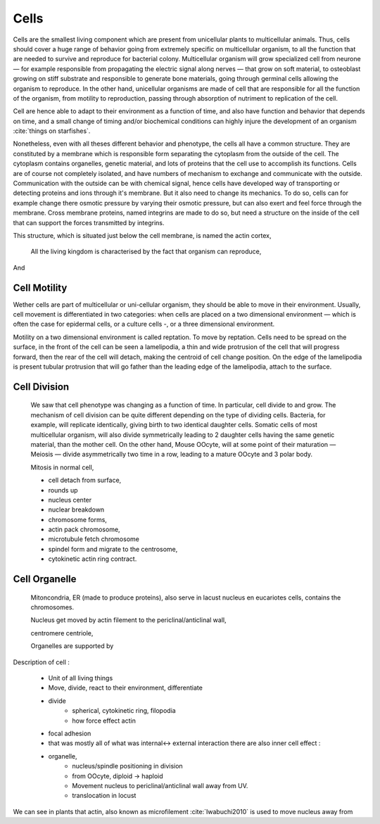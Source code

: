 .. Cells



Cells
=====


Cells are the  smallest living component which are present from unicellular
plants to multicellular animals. Thus, cells should cover a huge range of
behavior going from extremely specific on multicellular organism, to all the
function that are needed to survive and reproduce for bacterial colony.
Multicellular organism will grow specialized cell from neurone — for example
responsible from propagating the electric signal along nerves —  that grow on
soft material, to osteoblast growing on stiff substrate and responsible to
generate bone materials, going through germinal cells allowing the organism to
reproduce. In the other hand, unicellular organisms are made of cell that are
responsible for all the function of the organism, from motility to
reproduction, passing through absorption of nutriment to replication of the
cell.


Cell are hence able to adapt to their environment as a function of time, and
also have function and behavior that depends on time, and a small change of
timing and/or biochemical conditions can highly injure the development of an
organism :cite:`things on starfishes`.

Nonetheless, even with all theses different behavior and phenotype, the cells
all have a common structure. They are constituted by a membrane which is
responsible form separating the cytoplasm from the outside of the cell.  The
cytoplasm contains organelles, genetic material, and lots of proteins that the
cell use to accomplish its functions. Cells  are of course not completely
isolated, and have numbers of mechanism to exchange and communicate with the
outside.  Communication with the outside can be with chemical signal, hence
cells have developed way of transporting or detecting proteins and ions through
it's membrane. But it also need to change its mechanics. To do so, cells can
for example change there osmotic pressure by varying their osmotic pressure,
but can also exert and feel force through the membrane. Cross membrane
proteins, named integrins are made to do so, but need a structure on the inside
of the cell that can support the forces transmitted by integrins. 

This structure, which is situated just below the cell membrane, is named the actin cortex, 


    All the living kingdom is characterised by the fact that organism can reproduce,
And

Cell Motility
~~~~~~~~~~~~~


.. general_motility

Wether cells are part of multicellular or uni-cellular organism, they should
be able to move in their environment.  Usually, cell movement is differentiated
in two categories: when cells are placed on a two dimensional environment
— which is often the case for epidermal cells, or a culture cells -, or a three
dimensional environment.

.. 2D_motility

Motility on a  two dimensional environment is called reptation. To move by
reptation. Cells need to be spread on the surface, in the front of the cell can
be seen a lamelipodia, a thin and wide protrusion of the cell that will
progress forward, then the rear of the cell will detach, making the centroid of
cell change position. On the edge of the lamelipodia is present tubular
protrusion that will go father than the leading edge of the lamelipodia, attach
to the surface.

.. 3D_motility

.. Mesenchimal

.. Ameboid


Cell Division
~~~~~~~~~~~~~

    We saw that cell phenotype was changing as a function of time.  In
    particular, cell divide to and grow. The mechanism of cell division can be
    quite different depending on the type of dividing cells. Bacteria, for
    example, will replicate identically, giving birth to two identical daughter
    cells. Somatic cells of most multicellular organism, will also divide
    symmetrically leading to 2 daughter cells having the same genetic material,
    than the mother cell.  On the other hand, Mouse OOcyte, will at some point
    of their maturation — Meiosis — divide asymmetrically two time in a row,
    leading to a mature OOcyte and 3 polar body.


    Mitosis in normal cell, 

    - cell detach from surface,
    - rounds up 
    - nucleus center
    - nuclear breakdown 
    - chromosome forms, 
    - actin pack chromosome, 
    - microtubule fetch chromosome 
    - spindel form and migrate to the centrosome, 
    - cytokinetic actin ring contract. 


Cell Organelle
~~~~~~~~~~~~~~

    Mitoncondria, ER (made to produce proteins), also serve in lacust
    nucleus en eucariotes cells, contains the chromosomes.


    Nucleus get moved by actin filement to the periclinal/anticlinal wall, 

    centromere centriole, 

    Organelles are supported by 




Description of cell : 

    - Unit of all living things
    - Move, divide, react to their environment, differentiate
    - divide
        - spherical, cytokinetic ring, filopodia
        - how force effect actin
    - focal adhesion
    - that was mostly all of what was internal<-> external interaction there are also inner cell effect :
    - organelle, 
        - nucleus/spindle positioning in division
        - from OOcyte, diploid -> haploid
        - Movement nucleus to periclinal/anticlinal wall away from UV. 
        - translocation in locust
        

We can see in plants that actin, also known as microfilement :cite:`Iwabuchi2010` is used to move nucleus away from 


